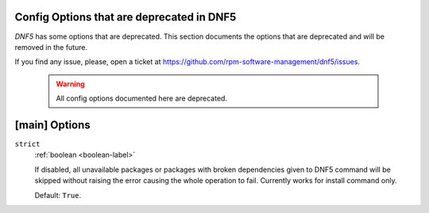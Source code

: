 ..
    Copyright Contributors to the libdnf project.

    This file is part of libdnf: https://github.com/rpm-software-management/libdnf/

    Libdnf is free software: you can redistribute it and/or modify
    it under the terms of the GNU General Public License as published by
    the Free Software Foundation, either version 2 of the License, or
    (at your option) any later version.

    Libdnf is distributed in the hope that it will be useful,
    but WITHOUT ANY WARRANTY; without even the implied warranty of
    MERCHANTABILITY or FITNESS FOR A PARTICULAR PURPOSE.  See the
    GNU General Public License for more details.

    You should have received a copy of the GNU General Public License
    along with libdnf.  If not, see <https://www.gnu.org/licenses/>.

.. _dnf5_conf_deprecated-label:

Config Options that are deprecated in DNF5
===========================================

`DNF5` has some options that are deprecated.
This section documents the options that are deprecated and will be removed in the future.

If you find any issue, please, open a ticket at https://github.com/rpm-software-management/dnf5/issues.


    .. WARNING::
       All config options documented here are deprecated.

[main] Options
==============

.. _strict_options-label:

``strict``
    :ref:`boolean <boolean-label>`

    If disabled, all unavailable packages or packages with broken dependencies given to DNF5
    command will be skipped without raising the error causing the whole operation to fail.
    Currently works for install command only.

    Default: ``True``.
